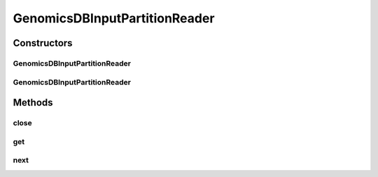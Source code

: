 .. java:import:: htsjdk.tribble CloseableTribbleIterator

.. java:import:: htsjdk.tribble FeatureCodec

.. java:import:: htsjdk.tribble.readers PositionalBufferedStream

.. java:import:: htsjdk.variant.bcf2 BCF2Codec

.. java:import:: htsjdk.variant.variantcontext Allele

.. java:import:: htsjdk.variant.variantcontext Genotype

.. java:import:: htsjdk.variant.variantcontext VariantContext

.. java:import:: org.apache.spark.sql.catalyst InternalRow

.. java:import:: org.apache.spark.sql.catalyst.util ArrayData

.. java:import:: org.apache.spark.sql.sources.v2.reader InputPartitionReader

.. java:import:: org.apache.spark.sql.types StructField

.. java:import:: org.apache.spark.unsafe.types UTF8String

.. java:import:: org.genomicsdb.reader GenomicsDBFeatureReader

.. java:import:: org.genomicsdb.model Coordinates

.. java:import:: org.genomicsdb.model GenomicsDBExportConfiguration

.. java:import:: org.json.simple.parser ParseException

.. java:import:: scala.collection JavaConverters

.. java:import:: java.io IOException

.. java:import:: java.lang.reflect Array

.. java:import:: java.util ArrayList

.. java:import:: java.util List

.. java:import:: java.util Map

.. java:import:: java.util Optional

GenomicsDBInputPartitionReader
==============================

.. java:package:: org.genomicsdb.spark
   :noindex:

.. java:type:: public class GenomicsDBInputPartitionReader implements InputPartitionReader<InternalRow>

Constructors
------------
GenomicsDBInputPartitionReader
^^^^^^^^^^^^^^^^^^^^^^^^^^^^^^

.. java:constructor:: public GenomicsDBInputPartitionReader()
   :outertype: GenomicsDBInputPartitionReader

GenomicsDBInputPartitionReader
^^^^^^^^^^^^^^^^^^^^^^^^^^^^^^

.. java:constructor:: public GenomicsDBInputPartitionReader(GenomicsDBInputPartition iPartition)
   :outertype: GenomicsDBInputPartitionReader

Methods
-------
close
^^^^^

.. java:method:: public void close()
   :outertype: GenomicsDBInputPartitionReader

get
^^^

.. java:method:: public InternalRow get()
   :outertype: GenomicsDBInputPartitionReader

next
^^^^

.. java:method:: public boolean next()
   :outertype: GenomicsDBInputPartitionReader


